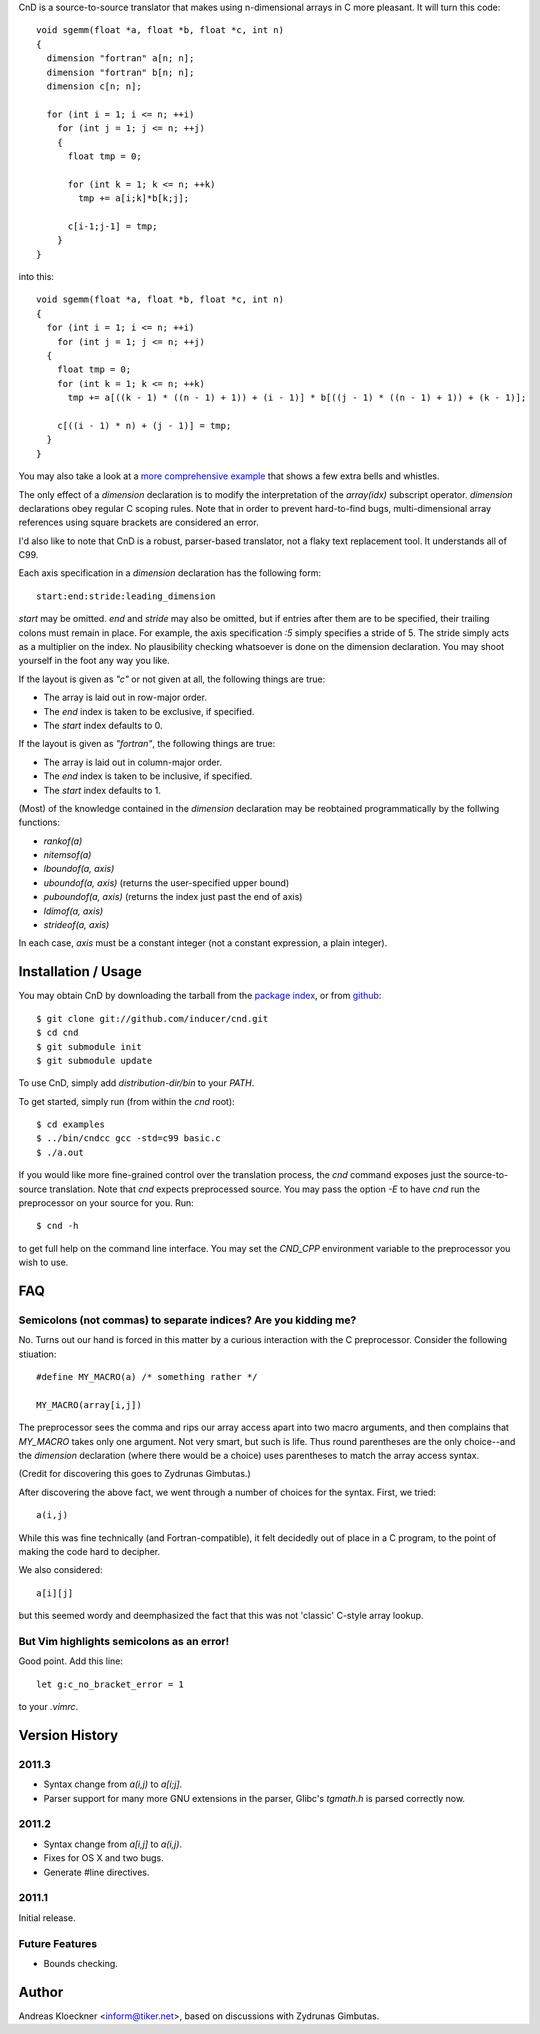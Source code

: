 CnD is a source-to-source translator that makes using n-dimensional arrays
in C more pleasant.  It will turn this code::

    void sgemm(float *a, float *b, float *c, int n)
    {
      dimension "fortran" a[n; n];
      dimension "fortran" b[n; n];
      dimension c[n; n];

      for (int i = 1; i <= n; ++i)
        for (int j = 1; j <= n; ++j)
        {
          float tmp = 0;

          for (int k = 1; k <= n; ++k)
            tmp += a[i;k]*b[k;j];

          c[i-1;j-1] = tmp;
        }
    }

into this::

    void sgemm(float *a, float *b, float *c, int n)
    {
      for (int i = 1; i <= n; ++i)
        for (int j = 1; j <= n; ++j)
      {
        float tmp = 0;
        for (int k = 1; k <= n; ++k)
          tmp += a[((k - 1) * ((n - 1) + 1)) + (i - 1)] * b[((j - 1) * ((n - 1) + 1)) + (k - 1)];

        c[((i - 1) * n) + (j - 1)] = tmp;
      }
    }

You may also take a look at a `more comprehensive example
<https://github.com/inducer/cnd/blob/master/examples/basic.c>`_
that shows a few extra bells and whistles.

The only effect of a `dimension` declaration is to modify the interpretation of
the `array(idx)` subscript operator. `dimension` declarations obey regular C
scoping rules.  Note that in order to prevent hard-to-find bugs,
multi-dimensional array references using square brackets are considered an
error.

I'd also like to note that CnD is a robust, parser-based translator, not a flaky
text replacement tool.  It understands all of C99.

Each axis specification in a `dimension` declaration has the following form::

    start:end:stride:leading_dimension

`start` may be omitted. `end` and `stride` may also be omitted, but if entries
after them are to be specified, their trailing colons must remain in place. For
example, the axis specification `:5` simply specifies a stride of 5. The stride
simply acts as a multiplier on the index.  No plausibility checking whatsoever
is done on the dimension declaration.  You may shoot yourself in the foot any way
you like.

If the layout is given as `"c"` or not given at all, the following things are true:

* The array is laid out in row-major order.
* The `end` index is taken to be exclusive, if specified.
* The `start` index defaults to 0.

If the layout is given as `"fortran"`, the following things are true:

* The array is laid out in column-major order.
* The `end` index is taken to be inclusive, if specified.
* The `start` index defaults to 1.

(Most) of the knowledge contained in the `dimension` declaration may be reobtained
programmatically by the follwing functions:

* `rankof(a)`
* `nitemsof(a)`
* `lboundof(a, axis)`
* `uboundof(a, axis)` (returns the user-specified upper bound)
* `puboundof(a, axis)` (returns the index just past the end of axis)
* `ldimof(a, axis)`
* `strideof(a, axis)`

In each case, `axis` must be a constant integer (not a constant expression, a
plain integer).

Installation / Usage
--------------------

You may obtain CnD by downloading the tarball from the `package index
<http://pypi.python.org/pypi/cnd>`_, or from `github
<http://github.com/inducer/cnd>`_::

    $ git clone git://github.com/inducer/cnd.git
    $ cd cnd
    $ git submodule init
    $ git submodule update

To use CnD, simply add `distribution-dir/bin` to your `PATH`.

To get started, simply run (from within the `cnd` root)::

    $ cd examples
    $ ../bin/cndcc gcc -std=c99 basic.c
    $ ./a.out

If you would like more fine-grained control over the translation process, the
`cnd` command exposes just the source-to-source translation.  Note that `cnd`
expects preprocessed source. You may pass the option `-E` to have `cnd` run the
preprocessor on your source for you. Run::

    $ cnd -h

to get full help on the command line interface. You may set the `CND_CPP`
environment variable to the preprocessor you wish to use.

FAQ
---

Semicolons (not commas) to separate indices? Are you kidding me?
^^^^^^^^^^^^^^^^^^^^^^^^^^^^^^^^^^^^^^^^^^^^^^^^^^^^^^^^^^^^^^^^

No. Turns out our hand is forced in this matter by a curious interaction with
the C preprocessor. Consider the following stiuation::

    #define MY_MACRO(a) /* something rather */

    MY_MACRO(array[i,j])

The preprocessor sees the comma and rips our array access apart into two macro
arguments, and then complains that `MY_MACRO` takes only one argument.  Not
very smart, but such is life. Thus round parentheses are the only choice--and
the `dimension` declaration (where there would be a choice) uses parentheses to
match the array access syntax.

(Credit for discovering this goes to Zydrunas Gimbutas.)

After discovering the above fact, we went through a number of choices for the syntax.
First, we tried::

    a(i,j)

While this was fine technically (and Fortran-compatible), it felt decidedly out
of place in a C program, to the point of making the code hard to decipher.

We also considered::

    a[i][j]

but this seemed wordy and deemphasized the fact that this was not 'classic' C-style
array lookup.

But Vim highlights semicolons as an error!
^^^^^^^^^^^^^^^^^^^^^^^^^^^^^^^^^^^^^^^^^^

Good point. Add this line::

    let g:c_no_bracket_error = 1

to your `.vimrc`.

Version History
---------------

2011.3
^^^^^^

* Syntax change from `a(i,j)` to `a[i;j]`.
* Parser support for many more GNU extensions in the parser, Glibc's `tgmath.h` is parsed correctly now.

2011.2
^^^^^^

* Syntax change from `a[i,j]` to `a(i,j)`.
* Fixes for OS X and two bugs.
* Generate #line directives.

2011.1
^^^^^^

Initial release.

Future Features
^^^^^^^^^^^^^^^

* Bounds checking.

Author
------

Andreas Kloeckner <inform@tiker.net>, based on discussions with Zydrunas Gimbutas.

